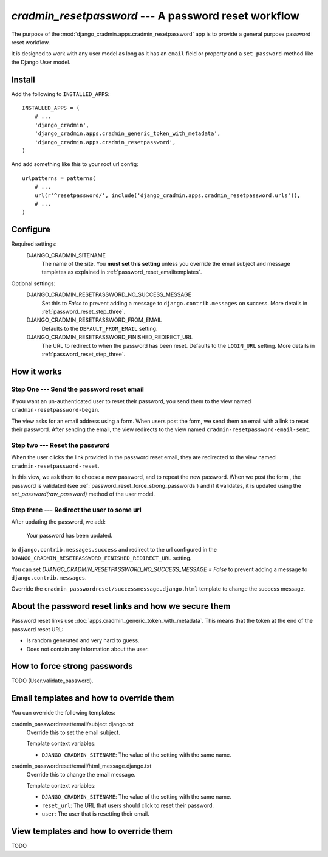 #####################################################
`cradmin_resetpassword` --- A password reset workflow
#####################################################

The purpose of the :mod:`django_cradmin.apps.cradmin_resetpassword` app is to provide a
general purpose password reset workflow.

It is designed to work with any user model as long as it
has an ``email`` field or property and a ``set_password``-method
like the Django User model.


*******
Install
*******
Add the following to ``INSTALLED_APPS``::

    INSTALLED_APPS = (
        # ...
        'django_cradmin',
        'django_cradmin.apps.cradmin_generic_token_with_metadata',
        'django_cradmin.apps.cradmin_resetpassword',
    )


And add something like this to your root url config::

    urlpatterns = patterns(
        # ...
        url(r'^resetpassword/', include('django_cradmin.apps.cradmin_resetpassword.urls')),
        # ...
    )



*********
Configure
*********

Required settings:
    DJANGO_CRADMIN_SITENAME
        The name of the site.
        You **must set this setting** unless you override the email subject
        and message templates as explained in :ref:`password_reset_emailtemplates`.

Optional settings:
    DJANGO_CRADMIN_RESETPASSWORD_NO_SUCCESS_MESSAGE
        Set this to `False` to prevent adding a message to ``django.contrib.messages``
        on success. More details in :ref:`password_reset_step_three`.

    DJANGO_CRADMIN_RESETPASSWORD_FROM_EMAIL
        Defaults to the ``DEFAULT_FROM_EMAIL`` setting.

    DJANGO_CRADMIN_RESETPASSWORD_FINISHED_REDIRECT_URL
        The URL to redirect to when the password has been reset.
        Defaults to the ``LOGIN_URL`` setting. More details in :ref:`password_reset_step_three`.


************
How it works
************

Step One --- Send the password reset email
==========================================
If you want an un-authenticated user to reset their password,
you send them to the view named ``cradmin-resetpassword-begin``.

The view asks for an email address using a form. When users post the form,
we send them an email with a link to reset their password. After sending the email,
the view redirects to the view named ``cradmin-resetpassword-email-sent``.


Step two --- Reset the password
===============================
When the user clicks the link provided in the password reset email,
they are redirected to the view named ``cradmin-resetpassword-reset``.

In this view, we ask them to choose a new password, and to repeat the new password.
When we post the form , the password is validated
(see :ref:`password_reset_force_strong_passwords`) and if it validates,
it is updated using the `set_password(raw_password)` method of the
user model.


.. _password_reset_step_three:

Step three --- Redirect the user to some url
============================================
After updating the password, we add:

    Your password has been updated.

to ``django.contrib.messages.success`` and redirect to the url
configured in the ``DJANGO_CRADMIN_RESETPASSWORD_FINISHED_REDIRECT_URL``
setting.

You can set `DJANGO_CRADMIN_RESETPASSWORD_NO_SUCCESS_MESSAGE = False` to prevent
adding a message to ``django.contrib.messages``.

Override the ``cradmin_passwordreset/successmessage.django.html``
template to change the success message.


*****************************************************
About the password reset links and how we secure them
*****************************************************
Password reset links use :doc:`apps.cradmin_generic_token_with_metadata`. This means
that the token at the end of the password reset URL:

- Is random generated and very hard to guess.
- Does not contain any information about the user.


.. _password_reset_force_strong_passwords:

*****************************
How to force strong passwords
*****************************
TODO (User.validate_password).



.. _password_reset_emailtemplates:

****************************************
Email templates and how to override them
****************************************
You can override the following templates:

cradmin_passwordreset/email/subject.django.txt
    Override this to set the email subject.

    Template context variables:

    - ``DJANGO_CRADMIN_SITENAME``: The value of the setting with the same name.

cradmin_passwordreset/email/html_message.django.txt
    Override this to change the email message.

    Template context variables:

    - ``DJANGO_CRADMIN_SITENAME``: The value of the setting with the same name.
    - ``reset_url``: The URL that users should click to reset their password.
    - ``user``: The user that is resetting their email.


***************************************
View templates and how to override them
***************************************
TODO
